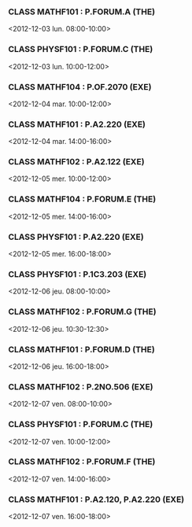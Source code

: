 *** CLASS MATHF101 : P.FORUM.A (THE)
<2012-12-03 lun. 08:00-10:00>
*** CLASS PHYSF101 : P.FORUM.C (THE)
<2012-12-03 lun. 10:00-12:00>
*** CLASS MATHF104 : P.OF.2070 (EXE)
<2012-12-04 mar. 10:00-12:00>
*** CLASS MATHF101 : P.A2.220 (EXE)
<2012-12-04 mar. 14:00-16:00>
*** CLASS MATHF102 : P.A2.122 (EXE)
<2012-12-05 mer. 10:00-12:00>
*** CLASS MATHF104 : P.FORUM.E (THE)
<2012-12-05 mer. 14:00-16:00>
*** CLASS PHYSF101 : P.A2.220 (EXE)
<2012-12-05 mer. 16:00-18:00>
*** CLASS PHYSF101 : P.1C3.203 (EXE)
<2012-12-06 jeu. 08:00-10:00>
*** CLASS MATHF102 : P.FORUM.G (THE)
<2012-12-06 jeu. 10:30-12:30>
*** CLASS MATHF101 : P.FORUM.D (THE)
<2012-12-06 jeu. 16:00-18:00>
*** CLASS MATHF102 : P.2NO.506 (EXE)
<2012-12-07 ven. 08:00-10:00>
*** CLASS PHYSF101 : P.FORUM.C (THE)
<2012-12-07 ven. 10:00-12:00>
*** CLASS MATHF102 : P.FORUM.F (THE)
<2012-12-07 ven. 14:00-16:00>
*** CLASS MATHF101 : P.A2.120, P.A2.220 (EXE)
<2012-12-07 ven. 16:00-18:00>
